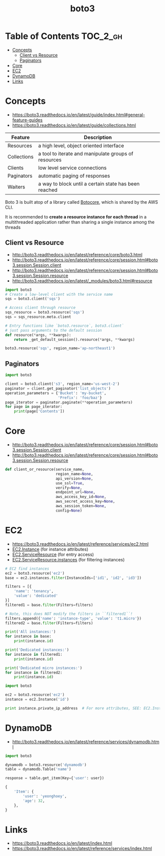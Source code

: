 #+TITLE: boto3

* Table of Contents :TOC_2_gh:
- [[#concepts][Concepts]]
  - [[#client-vs-resource][Client vs Resource]]
  - [[#paginators][Paginators]]
- [[#core][Core]]
- [[#ec2][EC2]]
- [[#dynamodb][DynamoDB]]
- [[#links][Links]]

* Concepts
- https://boto3.readthedocs.io/en/latest/guide/index.html#general-feature-guides
- https://boto3.readthedocs.io/en/latest/guide/collections.html

| Feature     | Description                                           |
|-------------+-------------------------------------------------------|
| Resources   | a high level, object oriented interface               |
| Collections | a tool to iterate and manipulate groups of resources  |
| Clients     | low level service connections                         |
| Paginators  | automatic paging of responses                         |
| Waiters     | a way to block until a certain state has been reached |

Boto 3 is built atop of a library called [[https://pypi.python.org/pypi/botocore][Botocore]], which is shared by the AWS CLI.

It is recommended to *create a resource instance for each thread*
in a multithreaded application rather than sharing a single instance among the threads

** Client vs Resource
- http://boto3.readthedocs.io/en/latest/reference/core/boto3.html
- http://boto3.readthedocs.io/en/latest/reference/core/session.html#boto3.session.Session.client
- http://boto3.readthedocs.io/en/latest/reference/core/session.html#boto3.session.Session.resource
- http://boto3.readthedocs.io/en/latest/_modules/boto3.html#resource

#+BEGIN_SRC python
  import boto3
  # Create a low-level client with the service name
  sqs = boto3.client('sqs')

  # Access client through resource
  sqs_resource = boto3.resource('sqs')
  sqs = sqs_resource.meta.client
#+END_SRC

#+BEGIN_SRC python
  # Entry functions like `boto3.resource`, boto3.client`
  # just pass arguments to the default session
  def resource(*args, **kwargs):
      return _get_default_session().resource(*args, **kwargs)
#+END_SRC

#+BEGIN_SRC python
  boto3.resource('sqs', region_name='ap-northeast1')
#+END_SRC

** Paginators
#+BEGIN_SRC python
  import boto3

  client = boto3.client('s3', region_name='us-west-2')
  paginator = client.get_paginator('list_objects')
  operation_parameters = {'Bucket': 'my-bucket',
                          'Prefix': 'foo/baz'}
  page_iterator = paginator.paginate(**operation_parameters)
  for page in page_iterator:
      print(page['Contents'])
#+END_SRC

* Core
- http://boto3.readthedocs.io/en/latest/reference/core/session.html#boto3.session.Session.client
- http://boto3.readthedocs.io/en/latest/reference/core/session.html#boto3.session.Session.resource

#+BEGIN_SRC python
  def client_or_resource(service_name,
                         region_name=None,
                         api_version=None,
                         use_ssl=True,
                         verify=None,
                         endpoint_url=None,
                         aws_access_key_id=None,
                         aws_secret_access_key=None,
                         aws_session_token=None,
                         config=None)
#+END_SRC

* EC2
- https://boto3.readthedocs.io/en/latest/reference/services/ec2.html
- [[https://boto3.readthedocs.io/en/latest/reference/services/ec2.html#EC2.Instance][EC2.Instance]] (for instance attributes)
- [[https://boto3.readthedocs.io/en/latest/reference/services/ec2.html#EC2.ServiceResource][EC2.ServiceResource]] (for entry access)
- [[https://boto3.readthedocs.io/en/latest/reference/services/ec2.html#EC2.ServiceResource.instances][EC2.ServiceResource.instances]] (for filtering instances)

#+BEGIN_SRC python
  # EC2 find instances
  ec2 = boto3.resource('ec2')
  base = ec2.instances.filter(InstanceIds=['id1', 'id2', 'id3'])

  filters = [{
      'name': 'tenancy',
      'value': 'dedicated'
  }]
  filtered1 = base.filter(Filters=filters)

  # Note, this does NOT modify the filters in ``filtered1``!
  filters.append({'name': 'instance-type', 'value': 't1.micro'})
  filtered2 = base.filter(Filters=filters)

  print('All instances:')
  for instance in base:
      print(instance.id)

  print('Dedicated instances:')
  for instance in filtered1:
      print(instance.id)

  print('Dedicated micro instances:')
  for instance in filtered2:
      print(instance.id)
#+END_SRC

#+BEGIN_SRC python
  import boto3

  ec2 = boto3.resource('ec2')
  instance = ec2.Instance('id')

  print instance.private_ip_address  # For more attributes, SEE: EC2.Instance
#+END_SRC

* DynamoDB
- http://boto3.readthedocs.io/en/latest/reference/services/dynamodb.html

#+BEGIN_SRC python
  import boto3

  dynamodb = boto3.resource('dynamodb')
  table = dynamodb.Table('name')

  response = table.get_item(Key={'user': user})
#+END_SRC

#+BEGIN_SRC python
  {
      'Item': {
          'user': 'yeonghoey',
          'age': 32,
      },
  }
#+END_SRC

* Links
- https://boto3.readthedocs.io/en/latest/index.html
- https://boto3.readthedocs.io/en/latest/reference/services/index.html
